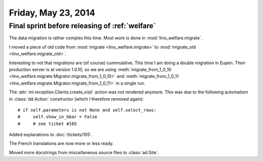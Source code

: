 ====================
Friday, May 23, 2014
====================

Final sprint before releasing of :ref:`welfare`
-----------------------------------------------

The data migration is rather complex this time. 
Most work is done in :mod:`lino_welfare.migrate`.

I moved a piece of old code from 
:mod:`migrate <lino_welfare.migrate>` to
:mod:`migrate_old <lino_welfare.migrate_old>`.

Interesting to not that migrations are (of course) cummulative. This
time I am doing a double migration in Eupen. Their production server
is at version 1.0.10, so we are using :meth:`migrate_from_1_0_10
<lino_welfare.migrate.Migrator.migrate_from_1_0_10>` and
:meth:`migrate_from_1_0_11
<lino_welfare.migrate.Migrator.migrate_from_1_0_11>` in a single run.


The :attr:`ml.reception.Clients.create_visit` action was not rendered
anymore.  This was due to the following automatism in
:class:`dd.Action` constructor (which I therefore removed again)::

    # if self.parameters is not None and self.select_rows:
    #     self.show_in_bbar = False
    #     # see ticket #105

Added explanations to :doc:`/tickets/105`. 

The French translations are now more or less ready.

Moved more docstrings from miscellaneous source files to
:class:`ad.Site`.

